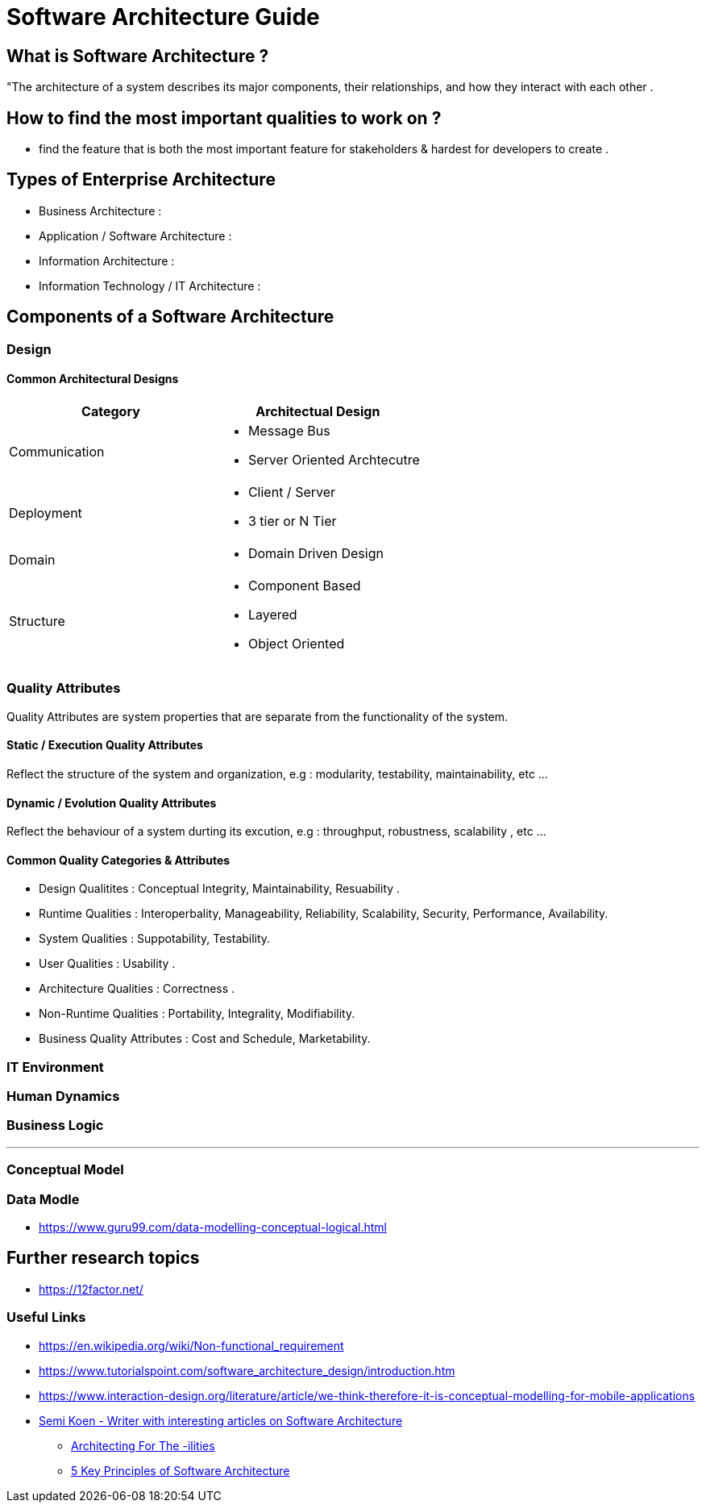 = Software Architecture Guide

== What is Software Architecture ?

"The architecture of a system describes its major components, their relationships, and how they interact with each other .


== How to find the most important qualities to work on ?
- find the feature that is both the most important feature for stakeholders & hardest for developers to create . 



== Types of Enterprise Architecture
- Business Architecture : 
- Application / Software Architecture : 
- Information Architecture : 
- Information Technology / IT Architecture : 


== Components of a Software Architecture

=== Design

==== Common Architectural Designs

|===
| Category | Architectual Design

| Communication 
a| 
- Message Bus
- Server Oriented Archtecutre

| Deployment
a|
- Client / Server
- 3 tier or N Tier 

| Domain
a|
- Domain Driven Design

| Structure 
a|
- Component Based
- Layered
- Object Oriented


|===



=== Quality Attributes
Quality Attributes are system properties that are separate from the functionality of the system. 

==== Static / Execution Quality Attributes
Reflect the structure of the system and organization, e.g : modularity, testability, maintainability, etc ...

==== Dynamic / Evolution Quality Attributes
Reflect the behaviour of a system durting its excution, e.g : throughput, robustness, scalability , etc ...

==== Common Quality Categories & Attributes
- Design Qualitites : Conceptual Integrity, Maintainability, Resuability .
- Runtime Qualities : Interoperbality, Manageability, Reliability, Scalability, Security, Performance, Availability.
- System Qualities : Suppotability, Testability.
- User Qualities : Usability .
- Architecture Qualities : Correctness .
- Non-Runtime Qualities : Portability, Integrality, Modifiability.
- Business Quality Attributes : Cost and Schedule, Marketability.


=== IT Environment

=== Human Dynamics

=== Business Logic


---
=== Conceptual Model


=== Data Modle 
- https://www.guru99.com/data-modelling-conceptual-logical.html


== Further research topics

- https://12factor.net/


=== Useful Links
- https://en.wikipedia.org/wiki/Non-functional_requirement
- https://www.tutorialspoint.com/software_architecture_design/introduction.htm
- https://www.interaction-design.org/literature/article/we-think-therefore-it-is-conceptual-modelling-for-mobile-applications
- https://medium.com/@semika[Semi Koen - Writer with interesting articles on Software Architecture]
** https://towardsdatascience.com/architecting-for-the-ilities-6fae9d00bf6b[Architecting For The -ilities]
** https://towardsdatascience.com/5-key-principles-of-software-architecture-e5379cb10fd5[5 Key Principles of Software Architecture]
